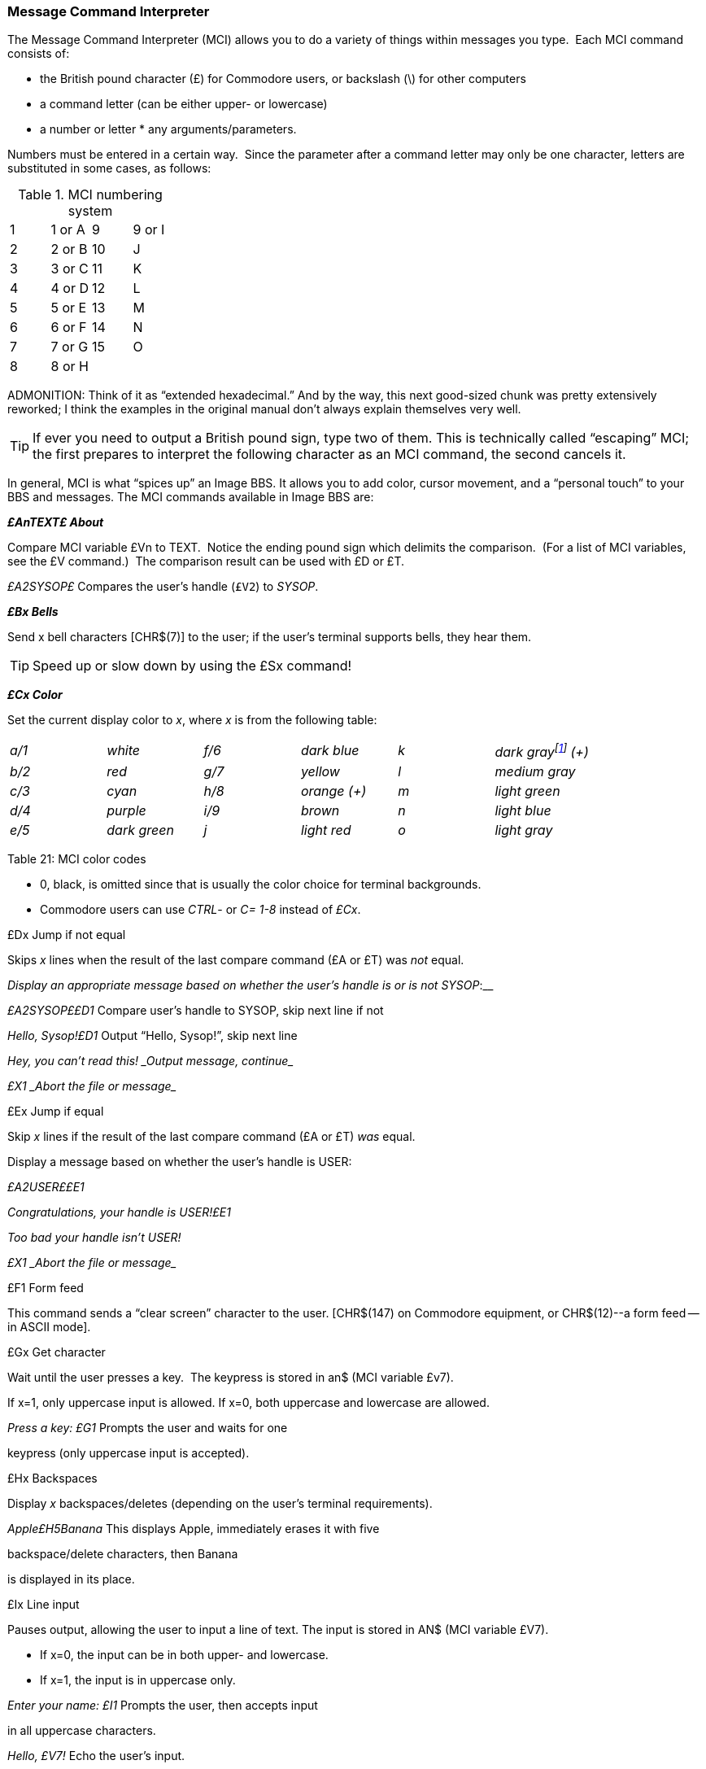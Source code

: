 === Message Command Interpreter [[message-command-interpreter]]

The Message Command Interpreter (MCI) allows you to do a variety of things within messages you type.  Each MCI command consists of:

* the British pound character (£) for Commodore users, or backslash (\)
for other computers
* a command letter (can be either upper- or lowercase)
* a number or letter * any arguments/parameters.

Numbers must be entered in a certain way.  Since the parameter after a
command letter may only be one character, letters are substituted in
some cases, as follows:

.MCI numbering system
[cols=",,,",]
|===
|1 |1 or A |9 |9 or I
|2 |2 or B |10 |J
|3 |3 or C |11 |K
|4 |4 or D |12 |L
|5 |5 or E |13 |M
|6 |6 or F |14 |N
|7 |7 or G |15 |O
|8 |8 or H | |
|===

====
ADMONITION: Think of it as "`extended hexadecimal.`"
And by the way, this next good-sized chunk was pretty extensively reworked; I think the examples in the original manual don't always explain themselves very well.

TIP: If ever you need to output a British pound sign, type two of them.
This is technically called "`escaping`" MCI; the first prepares to interpret the following character as an MCI command, the second cancels it.
====

// Include MCI reference here

In general, MCI is what "`spices up`" an Image BBS.
It allows you to add color, cursor movement, and a "`personal touch`" to your BBS and messages.
The MCI commands available in Image BBS are:

**_£AnTEXT£ About_**

Compare MCI variable £Vn to TEXT.  Notice the ending pound sign which delimits the comparison.  (For a list of MCI variables, see the £V command.)  The comparison result can be used with £D or £T.

_£A2SYSOP£_ Compares the user's handle (`£V2`) to _SYSOP_.

**_£Bx Bells_**

Send x bell characters [CHR$(7)] to the user; if the user's terminal supports bells, they hear them.

TIP: Speed up or slow down by using the £Sx command!

**_£Cx Color_**

Set the current display color to _x_, where _x_ is from the following
table:

[cols=",,,,,",]
|===
|_a/1_ |_white_ |_f/6_ |_dark blue_ |_k_ |_dark grayfootnote:[ in ANSI
graphics or Commodore 128 80-column mode: £C8: dark purple, £CK: dark
cyan] (+)_

|_b/2_ |_red_ |_g/7_ |_yellow_ |_l_ |_medium gray_

|_c/3_ |_cyan_ |_h/8_ |_orange (+)_ |_m_ |_light green_

|_d/4_ |_purple_ |_i/9_ |_brown_ |_n_ |_light blue_

|_e/5_ |_dark green_ |_j_ |_light red_ |_o_ |_light gray_
|===

Table 21: MCI color codes

* 0, black, is omitted since that is usually the color choice for terminal backgrounds.
* Commodore users can use _CTRL_- or _C=_ _1-8_ instead of _£Cx_.

£Dx Jump if not equal

Skips _x_ lines when the result of the last compare command (£A or £T) was _not_ equal.

___Display an appropriate message based on whether the user's handle is
or is not __SYSOP_:__

__£A2SYSOP££D1 __Compare user's handle to SYSOP, skip next line if not

__Hello, Sysop!£D1 __Output "`Hello, Sysop!`", skip next line

_Hey, you can't read this! _Output message, continue__

_£X1 _Abort the file or message__

£Ex Jump if equal

Skip _x_ lines if the result of the last compare command (£A or £T) _was_ equal.

Display a message based on whether the user's handle is USER:

_£A2USER££E1_

_Congratulations, your handle is USER!£E1_

_Too bad your handle isn't USER!_

_£X1 _Abort the file or message__

£F1 Form feed

This command sends a "`clear screen`" character to the user. [CHR$(147) on Commodore equipment, or CHR$(12)--a form feed -- in ASCII mode].

£Gx Get character

Wait until the user presses a key.  The keypress is stored in an$ (MCI variable £v7).

If x=1, only uppercase input is allowed. If x=0, both uppercase and lowercase are allowed.

__Press a key: £G1 __Prompts the user and waits for one

keypress (only uppercase input is accepted).

£Hx Backspaces

Display _x_ backspaces/deletes (depending on the user's terminal requirements).

_Apple£H5Banana_ This displays Apple, immediately erases it with five

backspace/delete characters, then Banana

is displayed in its place.

£Ix Line input

Pauses output, allowing the user to input a line of text. The input is stored in AN$ (MCI variable £V7).

* If x=0, the input can be in both upper- and lowercase.
* If x=1, the input is in uppercase only.

__Enter your name: £I1 __Prompts the user, then accepts input

in all uppercase characters.

_Hello, £V7!_ Echo the user's input.

==

=== £Jx Jump

Do not display the next x lines of the message or file.

_Displayed£J1_ This skips the next line.

_Not displayed_

_Displayed again_

£Kx Kolorific mode

Changes the color of each character output.

* If x=0 (zero), Kolorific mode is turned off.
* If x is any other color code (see £Cx), Kolorific mode is enabled, starting with £Cx.

_£K2This is a test£K0_ Turn Kolorific mode on, starting with the color red.

Displays `This is a test,` then turns Kolorific mode off.

£Lx Printer

Control the printer attached to the BBS, if online.

* If x=0, printed output is stopped.
* If x=1, printed output is started (or resumed).

_Note:_ Printed output stops at the end of each line; you must include £L1 on each line to be printed.

_£LlHello_ Print _Hello_ on the printer.

£Nx New line

Display _x_ carriage returns.

£Ox "Over"

This command repeats a character 19 times.  It is useful for making menus, etc.

Parameters: Replace x with the character wanted.

*£0-£0-*

Displays the following:

_*--------------------------------------*_

£Px Print mode [[mci-print-modes]]

Sometimes referred to as "`cursor dancing,`" print modes allow each character output to be displayed in a variety of ways, usually to move the cursor, or perform "`special effects.`"
Replace _x_ with the print mode number.  The print mode is set back to 0 at the end of each line.

====
There are thirteen very powerful print modes in Image BBS.  We suggest
trying to come up with interesting ways to use them--it is possible to
create an entire "`movie`" file entirely within the Image BBS editor with
these commands!
====

__ASCII:__

0 - normal printing

1 - character, backspace, character

2 - character, 8 spaces, 8 backspaces

3 - character, backspace

4 - space, character, 2 backspaces, character

5 - character, bell

__COMMODORE C/G:__

_==============_

6 - character, 2 cursor lefts (displays !drawkcab)

7 - character, cursor left, cursor up (displays up)

8 - character, cursor left, cursor down (displays down)

(fixme: add the rest, 4 diagonals)

£Qx Reset MCI defaults

Turns off the following features:

* Printer mode (see £Lx)

* Reverse mode (see £Rx)

* Uppercase mode (see £Ux)

The current print mode (see £Px) and print speed (see £Sx) are set to 0 for normal output at the fastest speed.

Parameters: * If x=0, then the current color is set to the default color.

* Otherwise, the default color and current color is set to x.

(fixme)

£Rx Reverse mode

Controls displaying text in normal or reverse modes.

Parameters:

* If x=0, reverse mode is turned off

* If x=1, reverse mode is turned on

Notes:

* Reverse mode turns off at the end of every line.

* Commodore users can also use CTRL-9 / CTRL-0.

£Sx Print speed

Delay character output by a multiple of tenths of a second.

Parameters: * x ranges from 1-J (.1 to 1 second)

£TxTEXT£ Test variables

Used in conjunction with £D and £E.  Compares a variable to TEXT (similar to £A).

If x=1, tests user input (AN$).

If x=2, tests access group (AC%).

£T29££D1 Compare the user's access level to 9;

Hi, sysop! Welcome!£X1 display an appropriate message.

£V2, this function is only for sysops.

£Vx MCI variables

Display the desired MCI variable.

Parameters: x is MCI variable number:

.MCI variables
[cols=",,,",]
|===
|_0 d1$_ |Current date/time |_8 d2$_ |Board name at entry
|_1 ld$_ |Last call date |_9 d3$_ |Last user on BBS
|_2 na$_ |User's handle |_j ak$_ |Space, _LL%_-2 character line, CR
|_3 rn$_ |User's real name |_k d5$_ |True last call date
|_4 ph$_ |User's phone number |_l d4$_ |Current ML protocol
|_5 bn$_ |Name of BBS |_m ag$_ |Access group name
|_6 b$_ |System variable |_n cc$_ |Two-character login identifier
|_7 an$_ |Last user input |_o dd$_ |Login identifier + user ID
|===

£Wx Wait

Delay x seconds before proceeding, similar to £Sx.

Parameters: * x ranges from 1-J (1 to 15 seconds)

£X1 ........................................... Abort file

Skips the rest of the lines in a file/message, not displaying anything contained in those lines.

{empty}[The number of lines skipped is actually limited to 255; I discovered this while re-writing the BBS editor help menu file.]

x .................................... Leading characters

When you use £%v (below), this specifies either:

* The number of digits to display

* To use leading zeroes or spaces

Parameters: * When x is a number [#FIXME# between 1 and 5?], x sets the number of digits to display a numeric value with.

* When x equals zero, as many digits are in the number are displayed.

* When x is a space character, leading spaces are used, but the number of digits to display is not affected.

See the examples for £%v, below.

=== £%v .............................. Display integer variable

Display the value of any one-letter integer variable with or without leading characters.

{empty}[The periods in the examples are not shown in actual use of this command; they only illustrate how many leading spaces are used.]

Example 1: _£#4£# £%a_ If a%=l,   this displays "...1"

Example 2: _£#2£%a_ If a%=l,   this displays "01"

If a%=23,  this displays "23"

If a%=789, this displays "89", the _rightmost_ two digits.

  Example 3: £#0£%a If a%=l,   this displays l

If a%=42, this displays "42"

=== £$x Display string variable

Display any one-letter string variable (A$, for example).

£$a

Display the contents of the string variable A$.

=== £←xx Tab

This command tabs the cursor from the left column, to column #xx.

Notes: * Use the back-arrow key to the left of the 1 key.

* To tab over less than ten columns, use a leading zero (£←05, £←08).

If the tab-to column specified is less than the column where the cursor is now, any text after the tab command is displayed as normal.

